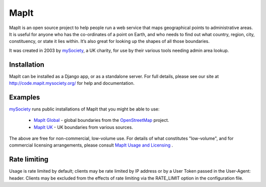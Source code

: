 MapIt
=====

MapIt is an open source project to help people run a web service that maps
geographical points to administrative areas. It is useful for anyone who has
the co-ordinates of a point on Earth, and who needs to find out what country,
region, city, constituency, or state it lies within. It’s also great for
looking up the shapes of all those boundaries.

It was created in 2003 by `mySociety <http://www.mysociety.org/>`_, a UK
charity, for use by their various tools needing admin area lookup.

Installation
------------

MapIt can be installed as a Django app, or as a standalone server. For full
details, please see our site at http://code.mapit.mysociety.org/ for help
and documentation.

Examples
--------

`mySociety <http://www.mysociety.org>`_ runs public installations of MapIt that
you might be able to use:

    * `MapIt Global <http://global.mapit.mysociety.org/>`_ - global boundaries
      from the `OpenStreetMap <http://www.openstreetmap.org/>`_ project.
    * `MapIt UK <http://mapit.mysociety.org/>`_ - UK boundaries from various
      sources.

The above are free for non-commercial, low-volume use. For details of
what constitutes "low-volume", and for commercial licensing arrangements,
please consult `MapIt Usage and Licensing
<http://mapit.mysociety.org/licensing>`_ .


Rate limiting
-------------

Usage is rate limited by default; clients may be rate limited by IP address
or by a User Token passed in the User-Agent: header. Clients may be excluded
from the effects of rate limiting via the RATE_LIMIT option in the
configuration file.
